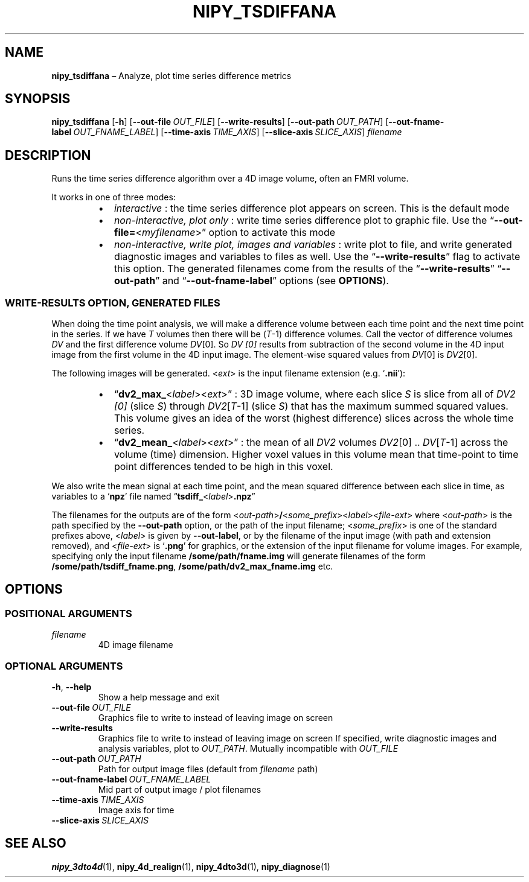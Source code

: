 .TH NIPY_TSDIFFANA "1" "February 2023" "" "User Commands"
.SH NAME
.B nipy_tsdiffana
\(en Analyze, plot time series difference metrics
.SH SYNOPSIS
.B nipy_tsdiffana
.RB [ \-h ]
.RB [ \-\-out\-file\ \fIOUT_FILE ]
.RB [ \-\-write\-results ]
.RB [ \-\-out\-path\ \fIOUT_PATH ]
.RB [ \-\-out\-fname\-label\ \fIOUT_FNAME_LABEL ]
.RB [ \-\-time\-axis\ \fITIME_AXIS ]
.RB [ \-\-slice\-axis\ \fISLICE_AXIS ]
.I filename
.SH DESCRIPTION
Runs the time series difference algorithm over a 4D image volume,
often an FMRI volume.
.P
It works in one of three modes:
.RS +7n
.IP \(bu 2
.I interactive\fR\ :
the time series difference plot appears on screen.
This is the default mode
.IP \(bu 2
.I non-interactive, plot only\fR\ :
write time series difference plot to graphic file.
Use the
.RB \(lq \-\-out\-file= < \fImyfilename >\(rq
option to activate this mode
.IP \(bu 2
.I non-interactive, write plot, images and variables\fR\ :
write plot to file,
and write generated diagnostic images and variables to files as well.
Use the
.RB \(lq \-\-write\-results \(rq
flag to activate this option.
The generated filenames come from the results of the
.RB \(lq \-\-write\-results \(rq
.RB \(lq \-\-out\-path \(rq
and
.RB \(lq \-\-out\-fname\-label \(rq
options (see
.BR OPTIONS ).
.RE
.SS "WRITE-RESULTS OPTION, GENERATED FILES"
When doing the time point analysis,
we will make a difference volume
between each time point and the next time point in the series.
If we have
.I T
volumes then there will be
.RI ( T \-1)
difference volumes.
Call the vector of difference volumes
.I DV
and the first difference volume
.IR DV [0].
So
.I DV [0]
results from subtraction of the second volume in the 4D input image
from the first volume in the 4D input image.
The element-wise squared values from
.IR DV [0]
is
.IR DV2 [0].
.P
The following images will be generated.
.RI < ext >
is the input filename extension (e.g. \(oq\fB.nii\fR\(cq):
.RS +7n
.IP \(bu 2
.RB \(lq dv2_max_ < \fIlabel >< \fIext >\(rq\ :
3D image volume,
where each slice
.I S
is slice from all of
.I DV2 [0]
(slice
.IR S )
through
.IR DV2 [ T \-1]
(slice
.IR S )
that has the maximum summed squared values.
This volume gives an idea of the worst (highest difference) slices
across the whole time series.
.IP \(bu 2
.RB \(lq dv2_mean_ < \fIlabel >< \fIext >\(rq\ :
the mean of all
.I DV2
volumes
.IR DV2 [0]\ ..\  DV [ T \-1]
across the volume (time) dimension.
Higher voxel values in this volume
mean that time-point to time point differences
tended to be high in this voxel.
.RE
.P
We also write the mean signal at each time point,
and the mean squared difference between each slice in time,
as variables to a
.RB \(oq npz \(cq
file named
.RB \(lq tsdiff_ < \fIlabel > .npz \(rq
.P
The filenames for the outputs are of the form
.RI < out\-path > \fB/ < some_prefix >< label >< file\-ext >
where
.RI < out\-path >
is the path specified by the
.B \-\-out\-path
option, or the path of the input filename;
.RI < some_prefix >
is one of the standard prefixes above,
.RI < label >
is given by
.BR \-\-out\-label ,
or by the filename of the input image
(with path and extension removed),
and
.RI < file\-ext >
is
.RB \(oq .png \(cq
for graphics, or the extension of the input filename for volume images.
For example, specifying only the input filename
.B /some/path/fname.img
will generate filenames of the form
.BR /some/path/tsdiff_fname.png ,
.B /some/path/dv2_max_fname.img
etc.
.SH OPTIONS
.SS "POSITIONAL ARGUMENTS"
.TP
.I filename
4D image filename
.SS "OPTIONAL ARGUMENTS"
.TP
.BR \-h ,\  \-\-help
Show a help message and exit
.TP
.B \-\-out\-file\ \fIOUT_FILE
Graphics file to write to instead of leaving image on screen
.TP
.B \-\-write\-results
Graphics file to write to instead of leaving image on screen
If specified,
write diagnostic images and analysis variables,
plot to
.IR OUT_PATH .
Mutually incompatible with
.I OUT_FILE
.TP
.B \-\-out\-path\ \fIOUT_PATH
Path for output image files
(default from
.I filename
path)
.TP
.B \-\-out\-fname\-label\ \fIOUT_FNAME_LABEL
Mid part of output image / plot filenames
.TP
.B \-\-time\-axis\ \fITIME_AXIS
Image axis for time
.TP
.B \-\-slice\-axis\ \fISLICE_AXIS
.SH "SEE ALSO"
.BR nipy_3dto4d (1),
.BR nipy_4d_realign (1),
.BR nipy_4dto3d (1),
.BR nipy_diagnose (1)
